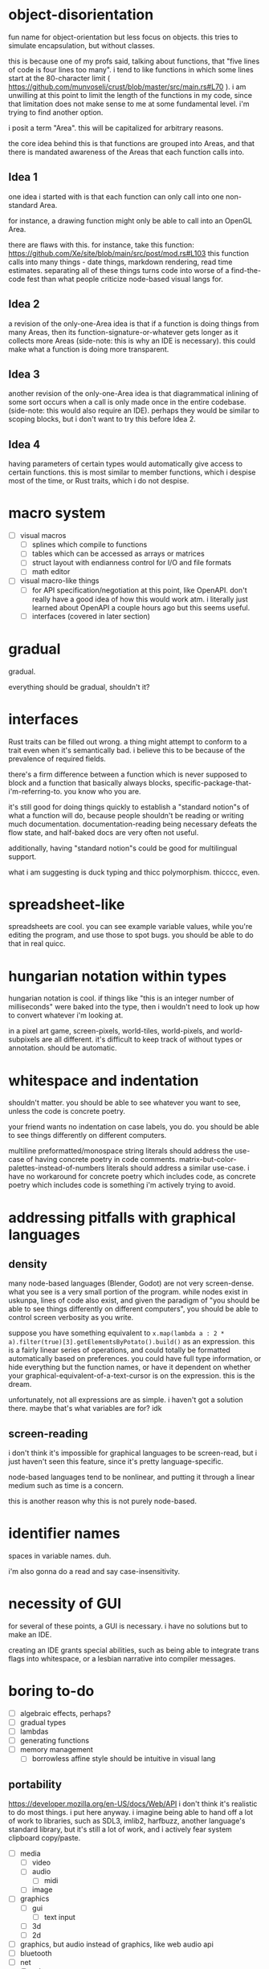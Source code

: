 * object-disorientation

fun name for object-orientation but less focus on objects.
this tries to simulate encapsulation, but without classes.

this is because one of my profs said, talking about functions, that
"five lines of code is four lines too many".
i tend to like functions in which some lines start at the 80-character limit
( https://github.com/munvoseli/crust/blob/master/src/main.rs#L70 ).
i am unwilling at this point to limit the length of the functions in my code,
since that limitation does not make sense to me at some fundamental level.
i'm trying to find another option.

i posit a term "Area".
this will be capitalized for arbitrary reasons.

the core idea behind this is that functions are grouped into Areas,
and that there is mandated awareness of the Areas that each function
calls into.

** Idea 1

one idea i started with is that each function can only call into
one non-standard Area.

for instance,
a drawing function might only be able to call into an OpenGL Area.

there are flaws with this.
for instance, take this function:
https://github.com/Xe/site/blob/main/src/post/mod.rs#L103
this function calls into many things -
date things, markdown rendering, read time estimates.
separating all of these things turns code into worse of a
find-the-code fest
than what people criticize node-based visual langs for.

** Idea 2

a revision of the only-one-Area idea is that
if a function is doing things from many Areas, then
its function-signature-or-whatever gets longer as it collects more Areas
(side-note: this is why an IDE is necessary).
this could make what a function is doing more transparent.

** Idea 3

another revision of the only-one-Area idea is that
diagrammatical inlining of some sort occurs when a call is only made once
in the entire codebase.
(side-note: this would also require an IDE).
perhaps they would be similar to scoping blocks,
but i don't want to try this before Idea 2.

** Idea 4

having parameters of certain types
would automatically give access to certain functions.
this is most similar to member functions, which i despise most of the time,
or Rust traits, which i do not despise.

* macro system

- [ ] visual macros
  - [ ] splines which compile to functions
  - [ ] tables which can be accessed as arrays or matrices
  - [ ] struct layout with endianness control for I/O and file formats
  - [ ] math editor
- [ ] visual macro-like things
  - [ ] for API specification/negotiation at this point, like OpenAPI.
    don't really have a good idea of how this would work atm.
    i literally just learned about OpenAPI a couple hours ago
    but this seems useful.
  - [ ] interfaces (covered in later section)

* gradual

gradual.

everything should be gradual, shouldn't it?

* interfaces

Rust traits can be filled out wrong.
a thing might attempt to conform to a trait even when it's semantically bad.
i believe this to be because of the prevalence of required fields.

there's a firm difference between a function which is never supposed
to block and a function that basically always blocks,
specific-package-that-i'm-referring-to.  you know who you are.

it's still good for doing things quickly to establish
a "standard notion"s of what a function will do,
because people shouldn't be reading or writing much documentation.
documentation-reading being necessary defeats the flow state,
and half-baked docs are very often not useful.

additionally, having "standard notion"s could be good
for multilingual support.

what i am suggesting is duck typing and thicc polymorphism.
thicccc, even.

* spreadsheet-like

spreadsheets are cool.  you can see example variable values,
while you're editing the program, and use those to spot bugs.
you should be able to do that in real quicc.

* hungarian notation within types

hungarian notation is cool.
if things like "this is an integer number of milliseconds"
were baked into the type, then i wouldn't need to look up
how to convert whatever i'm looking at.

in a pixel art game, screen-pixels, world-tiles, world-pixels,
and world-subpixels are all different.
it's difficult to keep track of without types or annotation.
should be automatic.

* whitespace and indentation

shouldn't matter.
you should be able to see whatever you want to see,
unless the code is concrete poetry.

your friend wants no indentation on case labels, you do.
you should be able to see things differently on different computers.

multiline preformatted/monospace string literals should address
the use-case of having concrete poetry in code comments.
matrix-but-color-palettes-instead-of-numbers literals
should address a similar use-case.
i have no workaround for concrete poetry which includes code,
as concrete poetry which includes code is something
i'm actively trying to avoid.

* addressing pitfalls with graphical languages

** density

many node-based languages (Blender, Godot) are not very screen-dense.
what you see is a very small portion of the program.
while nodes exist in uskunpa, lines of code also exist,
and given the paradigm of
"you should be able to see things differently on different computers",
you should be able to control screen verbosity as you write.

suppose you have something equivalent to
~x.map(lambda a : 2 * a).filter(true)[3].getElementsByPotato().build()~
as an expression.
this is a fairly linear series of operations, and could
totally be formatted automatically based on preferences.
you could have full type information, or hide everything
but the function names, or have it dependent on whether
your graphical-equivalent-of-a-text-cursor is on the expression.
this is the dream.

unfortunately, not all expressions are as simple.
i haven't got a solution there.
maybe that's what variables are for?
idk

** screen-reading

i don't think it's impossible for graphical languages
to be screen-read, but i just haven't seen this feature,
since it's pretty language-specific.

node-based languages tend to be nonlinear,
and putting it through a linear medium such as time
is a concern.

this is another reason why this is not purely node-based.

* identifier names

spaces in variable names.  duh.

i'm also gonna do a read and say case-insensitivity.

* necessity of GUI

for several of these points, a GUI is necessary.
i have no solutions but to make an IDE.

creating an IDE grants special abilities,
such as being able to integrate trans flags into whitespace,
or a lesbian narrative into compiler messages.

* boring to-do

- [ ] algebraic effects, perhaps?
- [ ] gradual types
- [ ] lambdas
- [ ] generating functions
- [ ] memory management
  - [ ] borrowless affine style should be intuitive in visual lang

** portability

https://developer.mozilla.org/en-US/docs/Web/API
i don't think it's realistic to do most things.
i put here anyway.
i imagine being able to hand off a lot of work to libraries,
such as SDL3, imlib2, harfbuzz, another language's standard library,
but it's still a lot of work,
and i actively fear system clipboard copy/paste.

- [ ] media
  - [ ] video
  - [ ] audio
    - [ ] midi
  - [ ] image
- [ ] graphics
  - [ ] gui
    - [ ] text input
  - [ ] 3d
  - [ ] 2d
- [ ] graphics, but audio instead of graphics, like web audio api
- [ ] bluetooth
- [ ] net
  - [ ] udp
  - [ ] enet
  - [ ] tcp
  - [ ] tls
  - [ ] http
  - [ ] ws
- [ ] parsing/serde stuffs
- [ ] desktop stuff
  - [ ] copy/paste
  - [ ] notifications
  - [ ] battery
  - [ ] pickers
    - [ ] file
    - [ ] color
- [ ] input
  - [ ] computed
    - [ ] cursor (mouse/touchpad)
    - [ ] text
  - [ ] raw
    - [ ] screen/pad touches
    - [ ] binary button
    - [ ] pressure button
    - [ ] joystick
    - [ ] mouse dx/dy
    - [ ] pen tilt/rotate/pressure...

* gay to-do

- [ ] trans flag theme
- [ ] rakkatak from "tiger, tiger" with love hearts theme
- [ ] lesbian narrative in compiler messages
  - [ ] write lesbian narrative for compiler messages
- [ ] every once in a while, download a song such as antonymph
  into the user's music directory and play it at full volume
  - everyone should listen to antonymph at least once per week
  - maybe do the same thing with e6 and home directory
- [ ] make this the official programming language
  of my university's queer org
- [ ] re-create breadquest using uskunpa
